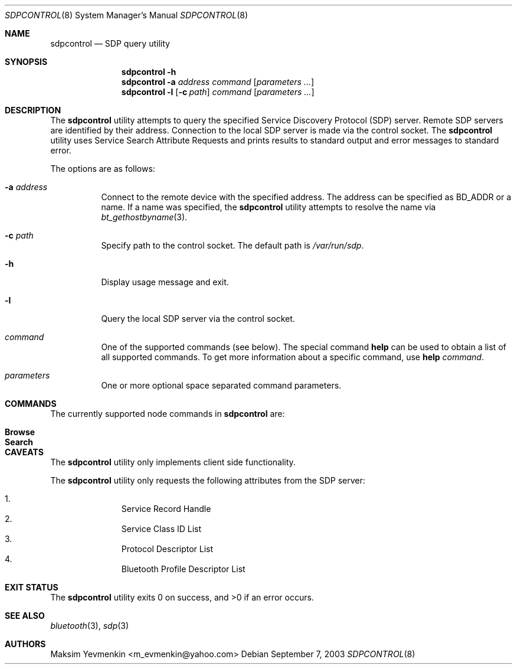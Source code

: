 .\" Copyright (c) 2003 Maksim Yevmenkin <m_evmenkin@yahoo.com>
.\" All rights reserved.
.\"
.\" Redistribution and use in source and binary forms, with or without
.\" modification, are permitted provided that the following conditions
.\" are met:
.\" 1. Redistributions of source code must retain the above copyright
.\"    notice, this list of conditions and the following disclaimer.
.\" 2. Redistributions in binary form must reproduce the above copyright
.\"    notice, this list of conditions and the following disclaimer in the
.\"    documentation and/or other materials provided with the distribution.
.\"
.\" THIS SOFTWARE IS PROVIDED BY THE AUTHOR AND CONTRIBUTORS ``AS IS'' AND
.\" ANY EXPRESS OR IMPLIED WARRANTIES, INCLUDING, BUT NOT LIMITED TO, THE
.\" IMPLIED WARRANTIES OF MERCHANTABILITY AND FITNESS FOR A PARTICULAR PURPOSE
.\" ARE DISCLAIMED. IN NO EVENT SHALL THE AUTHOR OR CONTRIBUTORS BE LIABLE
.\" FOR ANY DIRECT, INDIRECT, INCIDENTAL, SPECIAL, EXEMPLARY, OR CONSEQUENTIAL
.\" DAMAGES (INCLUDING, BUT NOT LIMITED TO, PROCUREMENT OF SUBSTITUTE GOODS
.\" OR SERVICES; LOSS OF USE, DATA, OR PROFITS; OR BUSINESS INTERRUPTION)
.\" HOWEVER CAUSED AND ON ANY THEORY OF LIABILITY, WHETHER IN CONTRACT, STRICT
.\" LIABILITY, OR TORT (INCLUDING NEGLIGENCE OR OTHERWISE) ARISING IN ANY WAY
.\" OUT OF THE USE OF THIS SOFTWARE, EVEN IF ADVISED OF THE POSSIBILITY OF
.\" SUCH DAMAGE.
.\"
.\" $Id: sdpcontrol.8,v 1.1 2003/09/08 02:27:27 max Exp $
.\" $FreeBSD: src/usr.sbin/bluetooth/sdpcontrol/sdpcontrol.8,v 1.6.22.1.4.1 2010/06/14 02:09:06 kensmith Exp $
.\"
.Dd September 7, 2003
.Dt SDPCONTROL 8
.Os
.Sh NAME
.Nm sdpcontrol
.Nd SDP query utility
.Sh SYNOPSIS
.Nm
.Fl h
.Nm
.Fl a Ar address
.Ar command
.Op Ar parameters ...
.Nm
.Fl l
.Op Fl c Ar path
.Ar command
.Op Ar parameters ...
.Sh DESCRIPTION
The
.Nm
utility attempts to query the specified Service Discovery Protocol (SDP) server.
Remote SDP servers are identified by their address.
Connection to the local SDP server is made via the control socket.
The
.Nm
utility uses Service Search Attribute Requests and prints results to
standard output and error messages to standard error.
.Pp
The options are as follows:
.Bl -tag -width indent
.It Fl a Ar address
Connect to the remote device with the specified address.
The address can be specified as BD_ADDR or a name.
If a name was specified, the
.Nm
utility attempts to resolve the name via
.Xr bt_gethostbyname 3 .
.It Fl c Ar path
Specify path to the control socket.
The default path is
.Pa /var/run/sdp .
.It Fl h
Display usage message and exit.
.It Fl l
Query the local SDP server via the control socket.
.It Ar command
One of the supported commands (see below).
The special command
.Cm help
can be used to obtain a list of all supported commands.
To get more information about a specific command, use
.Cm help Ar command .
.It Ar parameters
One or more optional space separated command parameters.
.El
.Sh COMMANDS
The currently supported node commands in
.Nm
are:
.Pp
.Bl -tag -offset indent -compact
.It Cm Browse
.It Cm Search
.El
.Sh CAVEATS
The
.Nm
utility only implements client side functionality.
.Pp
The
.Nm
utility only requests the following attributes from the SDP server:
.Pp
.Bl -enum -offset indent -compact
.It
Service Record Handle
.It
Service Class ID List
.It
Protocol Descriptor List
.It
Bluetooth Profile Descriptor List
.El
.Sh EXIT STATUS
.Ex -std
.Sh SEE ALSO
.Xr bluetooth 3 ,
.Xr sdp 3
.Sh AUTHORS
.An Maksim Yevmenkin Aq m_evmenkin@yahoo.com

